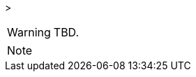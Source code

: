 
// @PROOFREAD UP TO HERE! //////////////////////////////////////////////////////
// @ARRIVED HERE! //////////////////////////////////////////////////////////////

[example,role="gametranscript"]
================================================================================
&gt;
================================================================================

................................................................................
................................................................................

// Source code or keyboard input.
[listing]
--------------------------------------------------------------------------------
--------------------------------------------------------------------------------

// Output text --- different roles for styling differently Linux shell and Win
// CMD examples (when needed).
// Use role "plaintext" for styling generic verbatim text.
[literal, role="plaintext", subs="normal"]
[literal, role="plaintext"]
[literal, role="cmd"]
[literal, role="shell"]
................................................................................
................................................................................

// @PSEUDOCODE: The following code examples might not highlight well due to the
//              presence of '...' ot square brackets placeholder!

[source,alan, subs="+quotes"]
--------------------------------------------------------------------------------
--------------------------------------------------------------------------------

[source,alan]
--------------------------------------------------------------------------------
--------------------------------------------------------------------------------

// @FIXME: Code With Line-Numbers
[source,alan]
--------------------------------------------------------------------------------
--------------------------------------------------------------------------------

(((BNF, rules of, )))
(((BNF, rules of, output statements, )))
(((BNF, rules of, expressions, )))
(((BNF, rules of, XXXX)))
(((BNF, rules of, output statements, XXX)))

[source,bnf]
--------------------------------------------------------------------------------
--------------------------------------------------------------------------------

[WARNING]
================================================================================
TBD.
================================================================================

[NOTE]
================================================================================
================================================================================

// @NOTE: The following admonition should be a WARNING or IMPORTANT:
// @NOTE: Admonition changed from NOTE to WARNING!

// NOTE  TIP  WARNING  CAUTION IMPORTANT

// Openblock "commentary" is used for styling added left marging on contents.
[role="commentary"]
--
--


// ==============================================================================
//                             @FIXME: MISSING IMAGE!
// ==============================================================================

// @FIXME: CLEANUP TABLE

// @CHANGED STYLES:
// @CHECKME @tajmone:
// @CHECKME @thoni56:
// @FIXME @tajmone:
// @FIXME @thoni56:
// @IMPROVE @tajmone:
// @IMPROVE @thoni56:
// @NOTE @tajmone:
// @NOTE @thoni56:
// @TODO @tajmone:
// @TODO @thoni56:


// ==================
// HTML Backend Only:
// ==================
ifeval::["{backend}" == "html5"]
endif::[]

// =================
// PDF Backend Only:
// =================
ifeval::["{backend}" != "html5"]
endif::[]

// !!! NOT WORKING: !!!
// ===================
// FOPUB Backend Only:
// ===================
ifeval::["{toolchain}" == "asciidoctor-fopub"]
endif::[]

// EOF //
